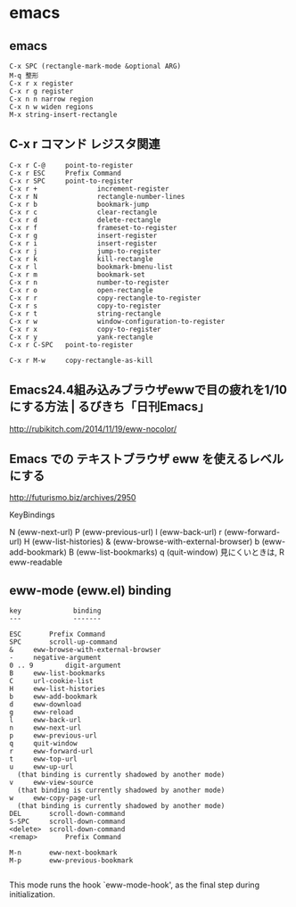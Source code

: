 * emacs 
** emacs 
   : C-x SPC (rectangle-mark-mode &optional ARG) 
   : M-q 整形
   : C-x r x register 
   : C-x r g register 
   : C-x n n narrow region
   : C-x n w widen regions
   : M-x string-insert-rectangle

** C-x r コマンド レジスタ関連

    : C-x r C-@     point-to-register
    : C-x r ESC     Prefix Command
    : C-x r SPC     point-to-register
    : C-x r +               increment-register
    : C-x r N               rectangle-number-lines
    : C-x r b               bookmark-jump
    : C-x r c               clear-rectangle
    : C-x r d               delete-rectangle
    : C-x r f               frameset-to-register
    : C-x r g               insert-register
    : C-x r i               insert-register
    : C-x r j               jump-to-register
    : C-x r k               kill-rectangle
    : C-x r l               bookmark-bmenu-list
    : C-x r m               bookmark-set
    : C-x r n               number-to-register
    : C-x r o               open-rectangle
    : C-x r r               copy-rectangle-to-register
    : C-x r s               copy-to-register
    : C-x r t               string-rectangle
    : C-x r w               window-configuration-to-register
    : C-x r x               copy-to-register
    : C-x r y               yank-rectangle
    : C-x r C-SPC   point-to-register
    : 
    : C-x r M-w     copy-rectangle-as-kill


** Emacs24.4組み込みブラウザewwで目の疲れを1/10にする方法 | るびきち「日刊Emacs」
   http://rubikitch.com/2014/11/19/eww-nocolor/

** Emacs での テキストブラウザ eww を使えるレベルにする
   http://futurismo.biz/archives/2950

   KeyBindings

    N (eww-next-url)
    P (eww-previous-url)
    l (eww-back-url)
    r (eww-forward-url)
    H (eww-list-histories)
    & (eww-browse-with-external-browser)
    b (eww-add-bookmark)
    B (eww-list-bookmarks)
    q (quit-window)
    見にくいときは, R eww-readable


** eww-mode (eww.el) binding
   
	: key             binding
	: ---             -------
	: 
	: ESC		Prefix Command
	: SPC		scroll-up-command
	: &		eww-browse-with-external-browser
	: -		negative-argument
	: 0 .. 9		digit-argument
	: B		eww-list-bookmarks
	: C		url-cookie-list
	: H		eww-list-histories
	: b		eww-add-bookmark
	: d		eww-download
	: g		eww-reload
	: l		eww-back-url
	: n		eww-next-url
	: p		eww-previous-url
	: q		quit-window
	: r		eww-forward-url
	: t		eww-top-url
	: u		eww-up-url
	:   (that binding is currently shadowed by another mode)
	: v		eww-view-source
	:   (that binding is currently shadowed by another mode)
	: w		eww-copy-page-url
	:   (that binding is currently shadowed by another mode)
	: DEL		scroll-down-command
	: S-SPC		scroll-down-command
	: <delete>	scroll-down-command
	: <remap>		Prefix Command
	: 
	: M-n		eww-next-bookmark
	: M-p		eww-previous-bookmark
	: 

   This mode runs the hook `eww-mode-hook', as the final step during
   initialization.

